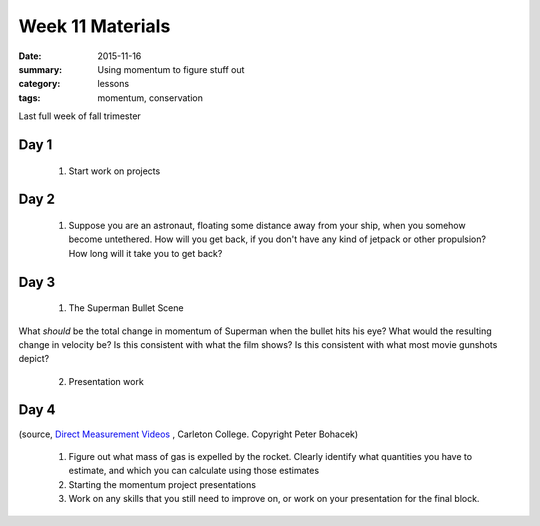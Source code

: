 Week 11 Materials  
#################

:date: 2015-11-16
:summary: Using momentum to figure stuff out 
:category: lessons
:tags: momentum, conservation

Last full week of fall trimester


=====
Day 1
=====

 1. Start work on projects


=====
Day 2
=====

 1. Suppose you are an astronaut, floating some distance away from your ship, when you somehow become untethered.  How will you get back, if you don't have any kind of jetpack or other propulsion?  How long will it take you to get back?


=====
Day 3
=====

 1. The Superman Bullet Scene

.. youtube:: FLN3dPMyXeg

What *should* be the total change in momentum of Superman when the bullet hits his eye?  What would the resulting change in velocity be?  Is this consistent with what the film shows?  Is this consistent with what most movie gunshots depict?

 2. Presentation work

=====
Day 4
=====

.. raw:: html

  <iframe src="http://serc.carleton.edu/dmvideos/players/rocket_powered_.html?hide_banner=true" width="100%" height=500 marginwidth="0" frameborder="0" marginheight="0"></iframe>
..

(source, `Direct Measurement Videos <http://serc.carleton.edu/student_videos/index.html>`_ , Carleton College. Copyright Peter Bohacek)

 1. Figure out what mass of gas is expelled by the rocket.  Clearly identify what quantities you have to estimate, and which you can calculate using those estimates

 2. Starting the momentum project presentations

 3. Work on any skills that you still need to improve on, or work on your presentation for the final block.  



   
